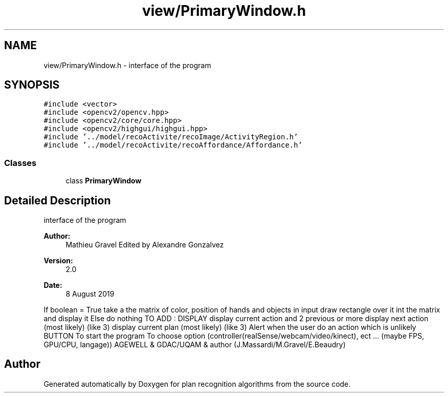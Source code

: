 .TH "view/PrimaryWindow.h" 3 "Mon Aug 19 2019" "plan recognition algorithms" \" -*- nroff -*-
.ad l
.nh
.SH NAME
view/PrimaryWindow.h \- interface of the program  

.SH SYNOPSIS
.br
.PP
\fC#include <vector>\fP
.br
\fC#include <opencv2/opencv\&.hpp>\fP
.br
\fC#include <opencv2/core/core\&.hpp>\fP
.br
\fC#include <opencv2/highgui/highgui\&.hpp>\fP
.br
\fC#include '\&.\&./model/recoActivite/recoImage/ActivityRegion\&.h'\fP
.br
\fC#include '\&.\&./model/recoActivite/recoAffordance/Affordance\&.h'\fP
.br

.SS "Classes"

.in +1c
.ti -1c
.RI "class \fBPrimaryWindow\fP"
.br
.in -1c
.SH "Detailed Description"
.PP 
interface of the program 


.PP
\fBAuthor:\fP
.RS 4
Mathieu Gravel Edited by Alexandre Gonzalvez 
.RE
.PP
\fBVersion:\fP
.RS 4
2\&.0 
.RE
.PP
\fBDate:\fP
.RS 4
8 August 2019
.RE
.PP
If boolean = True take a the matrix of color, position of hands and objects in input draw rectangle over it int the matrix and display it Else do nothing TO ADD : DISPLAY display current action and 2 previous or more display next action (most likely) (like 3) display current plan (most likely) (like 3) Alert when the user do an action which is unlikely BUTTON To start the program To choose option (controller(realSense/webcam/video/kinect), ect \&.\&.\&. (maybe FPS, GPU/CPU, langage)) AGEWELL & GDAC/UQAM & author (J\&.Massardi/M\&.Gravel/E\&.Beaudry) 
.SH "Author"
.PP 
Generated automatically by Doxygen for plan recognition algorithms from the source code\&.
